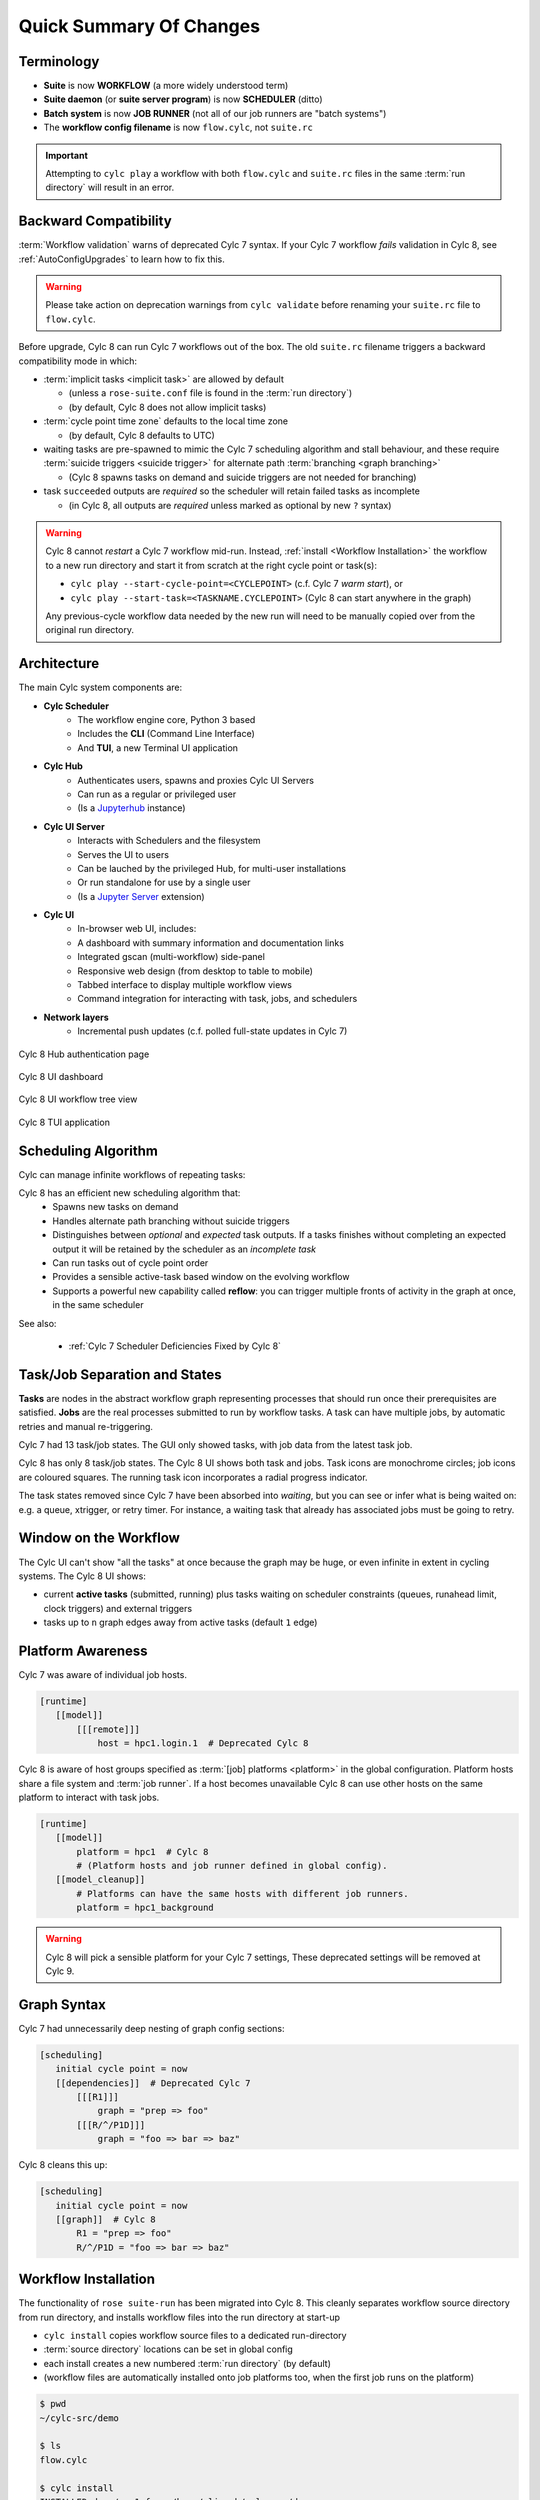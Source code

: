 .. _overview:

Quick Summary Of Changes
========================

Terminology
-----------

- **Suite** is now **WORKFLOW** (a more widely understood term)
- **Suite daemon** (or **suite server program**) is now **SCHEDULER** (ditto)
- **Batch system** is now **JOB RUNNER** (not all of our job runners are "batch
  systems")
- The **workflow config filename** is now ``flow.cylc``, not ``suite.rc``

.. important::
   Attempting to ``cylc play`` a workflow with both ``flow.cylc`` and
   ``suite.rc`` files in the same :term:`run directory` will result in an error.

.. _Cylc_7_compat_mode:

Backward Compatibility
----------------------

:term:`Workflow validation` warns of deprecated Cylc 7 syntax. If your Cylc 7
workflow *fails* validation in Cylc 8, see :ref:`AutoConfigUpgrades` to learn
how to fix this.

.. warning::

   Please take action on deprecation warnings from ``cylc validate`` before
   renaming your ``suite.rc`` file to ``flow.cylc``.

Before upgrade, Cylc 8 can run Cylc 7 workflows out of the box. The old
``suite.rc`` filename triggers a backward compatibility mode in which:

- :term:`implicit tasks <implicit task>` are allowed by default

  - (unless a ``rose-suite.conf`` file is found in the :term:`run directory`)
  - (by default, Cylc 8 does not allow implicit tasks)

- :term:`cycle point time zone` defaults to the local time zone

  - (by default, Cylc 8 defaults to UTC)

- waiting tasks are pre-spawned to mimic the Cylc 7 scheduling algorithm and
  stall behaviour, and these require :term:`suicide triggers <suicide trigger>` for
  alternate path :term:`branching <graph branching>`

  - (Cylc 8 spawns tasks on demand and suicide triggers are not needed for branching)

- task ``succeeded`` outputs are *required* so the scheduler will retain failed
  tasks as incomplete

  - (in Cylc 8, all outputs are *required* unless marked as optional by new ``?`` syntax)


.. warning::

   Cylc 8 cannot *restart* a Cylc 7 workflow mid-run. Instead, :ref:`install
   <Workflow Installation>` the workflow to a new run directory and start it
   from scratch at the right cycle point or task(s):

   - ``cylc play --start-cycle-point=<CYCLEPOINT>`` (c.f. Cylc 7 *warm start*), or
   - ``cylc play --start-task=<TASKNAME.CYCLEPOINT>`` (Cylc 8 can start anywhere in the graph)

   Any previous-cycle workflow data needed by the new run will need to be
   manually copied over from the original run directory.


Architecture
------------

The main Cylc system components are:

- **Cylc Scheduler**
     - The workflow engine core, Python 3 based
     - Includes the **CLI** (Command Line Interface)
     - And **TUI**, a new Terminal UI application

- **Cylc Hub**
   - Authenticates users, spawns and proxies Cylc UI Servers
   - Can run as a regular or privileged user
   - (Is a `Jupyterhub <https://jupyter.org/hub>`_ instance)

- **Cylc UI Server**
   - Interacts with Schedulers and the filesystem
   - Serves the UI to users
   - Can be lauched by the privileged Hub, for multi-user installations
   - Or run standalone for use by a single user
   - (Is a `Jupyter Server <https://jupyter-server.readthedocs.io>`_ extension)

- **Cylc UI**
   - In-browser web UI, includes:
   - A dashboard with summary information and documentation links
   - Integrated gscan (multi-workflow) side-panel
   - Responsive web design (from desktop to table to mobile)
   - Tabbed interface to display multiple workflow views
   - Command integration for interacting with task, jobs, and schedulers

- **Network layers**
   - Incremental push updates (c.f. polled full-state updates in Cylc 7)

.. figure:: ../img/hub.png
   :figwidth: 100%
   :align: center

   Cylc 8 Hub authentication page

.. figure:: ../img/cylc-ui-dash.png
   :figwidth: 100%
   :align: center

   Cylc 8 UI dashboard

.. figure:: ../img/cylc-ui-tree.png
   :figwidth: 100%
   :align: center

   Cylc 8 UI workflow tree view

.. figure:: ../img/cylc-tui.png
   :figwidth: 100%
   :align: center

   Cylc 8 TUI application

Scheduling Algorithm
--------------------

Cylc can manage infinite workflows of repeating tasks:

.. image:: ../img/cycling.png
   :align: center

Cylc 8 has an efficient new scheduling algorithm that:
   - Spawns new tasks on demand
   - Handles alternate path branching without suicide triggers
   - Distinguishes between *optional* and *expected* task outputs. If a tasks
     finishes without completing an expected output it will be retained by the
     scheduler as an *incomplete task*
   - Can run tasks out of cycle point order
   - Provides a sensible active-task based window on the evolving workflow
   - Supports a powerful new capability called **reflow**: you can trigger
     multiple fronts of activity in the graph at once, in the same scheduler

See also:

   * :ref:`Cylc 7 Scheduler Deficiencies Fixed by Cylc 8`


Task/Job Separation and States
------------------------------

**Tasks** are nodes in the abstract workflow graph representing processes
that should run once their prerequisites are satisfied. **Jobs** are the real
processes submitted to run by workflow tasks. A task can have multiple jobs,
by automatic retries and manual re-triggering.

Cylc 7 had 13 task/job states. The GUI only showed tasks, with job data
from the latest task job.

Cylc 8 has only 8 task/job states. The Cylc 8 UI shows both task and jobs.
Task icons are monochrome circles; job icons are coloured squares. The running
task icon incorporates a radial progress indicator.

.. image:: ../img/task-job.png
   :align: center

The task states removed since Cylc 7 have been absorbed into *waiting*, but
you can see or infer what is being waited on: e.g. a queue, xtrigger, or retry
timer. For instance, a waiting task that already has associated jobs must be going
to retry.

Window on the Workflow
----------------------

.. image:: ../img/n-window.png
   :align: center

The Cylc UI can't show "all the tasks" at once because the graph may be huge,
or even infinite in extent in cycling systems. The Cylc 8 UI shows:

- current **active tasks** (submitted, running) plus tasks waiting on scheduler
  constraints (queues, runahead limit, clock triggers) and external triggers

- tasks up to ``n`` graph edges away from active tasks (default ``1`` edge)

Platform Awareness
------------------

.. seealso::

   - :ref:`Platforms at Cylc 8. <majorchangesplatforms>`
   - :ref:`System admin's guide to writing platforms. <AdminGuide.PlatformConfigs>`

Cylc 7 was aware of individual job hosts.

.. code-block:: cylc

   [runtime]
      [[model]]
          [[[remote]]]
              host = hpc1.login.1  # Deprecated Cylc 8

Cylc 8 is aware of host groups specified as :term:`[job] platforms <platform>`
in the global configuration. Platform hosts share a file system and :term:`job
runner`. If a host becomes unavailable Cylc 8 can use other hosts on the same
platform to interact with task jobs.

.. code-block:: cylc

   [runtime]
      [[model]]
          platform = hpc1  # Cylc 8
          # (Platform hosts and job runner defined in global config).
      [[model_cleanup]]
          # Platforms can have the same hosts with different job runners.
          platform = hpc1_background


.. warning::

   Cylc 8 will pick a sensible platform for your Cylc 7 settings,
   These deprecated settings will be removed at Cylc 9.


.. _7-to-8.summary.graph_syntax:

Graph Syntax
------------

Cylc 7 had unnecessarily deep nesting of graph config sections:

.. code-block:: cylc

   [scheduling]
      initial cycle point = now
      [[dependencies]]  # Deprecated Cylc 7
          [[[R1]]]
              graph = "prep => foo"
          [[[R/^/P1D]]]
              graph = "foo => bar => baz"

Cylc 8 cleans this up:

.. code-block:: cylc

   [scheduling]
      initial cycle point = now
      [[graph]]  # Cylc 8
          R1 = "prep => foo"
          R/^/P1D = "foo => bar => baz"

.. _Workflow Installation:

Workflow Installation
---------------------

.. seealso::

   :ref:`Moving to Cylc Install<majorchangesinstall>`.

The functionality of ``rose suite-run`` has been migrated into Cylc 8. This
cleanly separates workflow source directory from run directory, and installs
workflow files into the run directory at start-up

- ``cylc install`` copies workflow source files to a dedicated run-directory
- :term:`source directory` locations can be set in global config
- each install creates a new numbered :term:`run directory` (by default)
- (workflow files are automatically installed onto job platforms too, when the 
  first job runs on the platform)

.. code-block:: bash

   $ pwd
   ~/cylc-src/demo

   $ ls
   flow.cylc

   $ cylc install
   INSTALLED demo/run1 from /home/oliverh/cylc-src/demo

   $ cylc play demo
   ...
   demo/run1: oliver.niwa.local PID=6702

   $ cylc install
   INSTALLED demo/run2 from /home/oliverh/cylc-src/demo

   $ cylc play demo
   ...
   demo/run2: oliver.niwa.local PID=6962

Workflows can be deleted with ``cylc clean`` - see :ref:`Removing-workflows`.

.. note::

   Cylc 8 forbids having both ``flow.cylc`` and ``suite.rc`` files in the same
   :term:`run directory` or :term:`source directory`.

Safe Run Semantics
------------------

Cylc 7 run semantics were somewhat dangerous: if you accidentally typed ``cylc run``
instead of ``cylc restart`` a new run from scratch would overwrite the existing
run directory, preventing a return to the intended restart.

Cylc 8 has ``cylc pause`` to:

- pause a workflow (halt all job submission)

And ``cylc play`` to:

- start,
- restart, and
- release a paused workflow

So *restart* is now the safe default behaviour. For a new run from scratch,
do a fresh ``cylc install`` and play it safely in the new run directory.

(Note that ``cylc hold`` and ``cylc release`` pause and release individual tasks.)


Security
--------

- In a multi-user context, users authenticate at the Hub, which
  spawns Cylc UI Servers as the target user (workflow owner).
- In a single user context, the UI Server can be started directly,
  with token-based authentication.
- The UI Server interacts with its own Schedulers, which also run as the user.
- Users can authorize different levels of access to others, via their UI Server.
- Workflow task jobs authenticate to their parent scheduler using `CurveZMQ`_.
- Cylc8 supports target users authorizing other users to interact with their
  workflows on the UI.
See :ref:`System admin's guide to writing platforms. <AdminGuide.PlatformConfigs>`


.. note::

   The authorization system in Cylc 8 is complete but we haven't yet provided easy
   access to other users' workflows via the UI.

Packaging
---------

Cylc 7 had to be installed from a release tarball, and its software dependencies
had to be installed manually.

Cylc 8 and its core software dependencies can be installed quickly from Conda
Forge, into a conda environment; or from PyPI, into a Python 3 virtual environment.

See also:

* :ref:`Cylc UI Server <CylcUIServer.architecture>`


Time Zones
----------

:cylc:conf:`[scheduler]cycle point time zone` now defaults to UTC, unless you
are working in :ref:`Cylc 7 compatibility mode <Cylc_7_compat_mode>`.

.. seealso:: :ref:`Scheduling syntax rules<writing_flows.scheduling.syntax_rules>`

.. _Cylc 7 Scheduler Deficiencies Fixed by Cylc 8:

Cylc 7 Scheduler Deficiencies Fixed by Cylc 8
----------------------------------------------

- Every task implicitly depended on previous-instance (same task, previous
  cycle point) job submission
- The scheduler had to be aware of at least one active and one waiting
  cycle point instance of every task in the workflow, plus all succeeded tasks
  in the current active task window
- The indiscriminate dependency matching process was costly
- To fully understand what tasks appeared in the GUI (why particular
  *waiting* or *succeeded* tasks appeared in some cycles but not in others, for
  instance) you had to understand the scheduling algorithm
- *Suicide triggers* were needed to clear unused graph paths and avoid
  stalling the scheduler
- Tasks could not run out of cycle point order
- The scheduler could stall with next-cycle-point successors not spawned
  downstream of failed tasks
